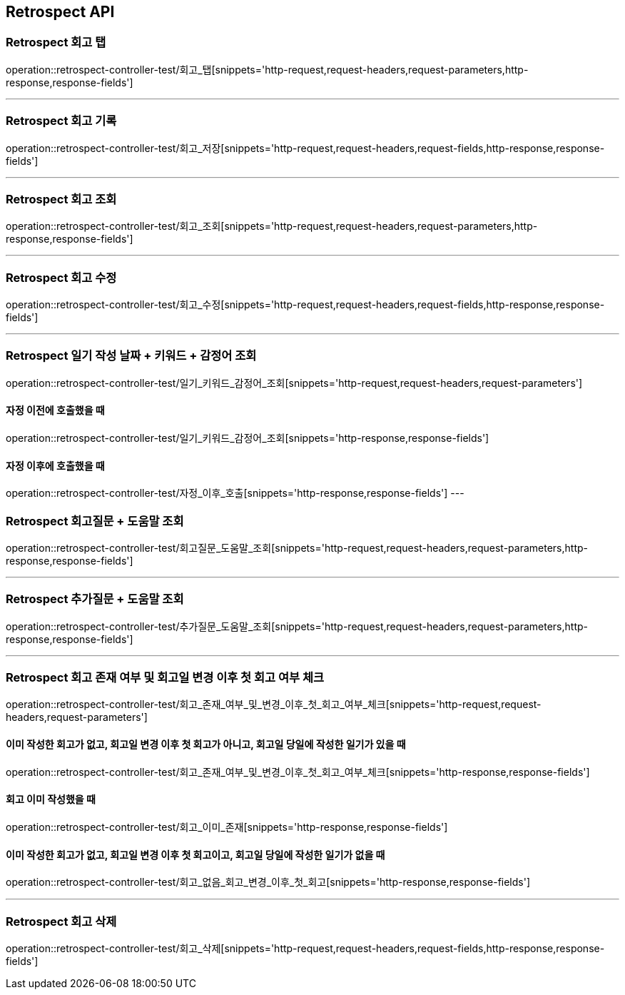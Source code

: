 [[Retrospect-API]]
== Retrospect API

[[Retrospect-회고-탭]]
=== Retrospect 회고 탭
operation::retrospect-controller-test/회고_탭[snippets='http-request,request-headers,request-parameters,http-response,response-fields']

---

[[Retrospect-회고-기록]]
=== Retrospect 회고 기록
operation::retrospect-controller-test/회고_저장[snippets='http-request,request-headers,request-fields,http-response,response-fields']

---

[[Retrospect-회고-조회]]
=== Retrospect 회고 조회
operation::retrospect-controller-test/회고_조회[snippets='http-request,request-headers,request-parameters,http-response,response-fields']

---

[[Retrospect-회고-수정]]
=== Retrospect 회고 수정
operation::retrospect-controller-test/회고_수정[snippets='http-request,request-headers,request-fields,http-response,response-fields']

---

[[Retrospect-일기작성날짜-키워드-감정어-조회]]
=== Retrospect 일기 작성 날짜 + 키워드 + 감정어 조회
operation::retrospect-controller-test/일기_키워드_감정어_조회[snippets='http-request,request-headers,request-parameters']

==== 자정 이전에 호출했을 때
operation::retrospect-controller-test/일기_키워드_감정어_조회[snippets='http-response,response-fields']

==== 자정 이후에 호출했을 때
operation::retrospect-controller-test/자정_이후_호출[snippets='http-response,response-fields']
---

[[Retrospect-회고질문-도움말-조회]]
=== Retrospect 회고질문 + 도움말 조회
operation::retrospect-controller-test/회고질문_도움말_조회[snippets='http-request,request-headers,request-parameters,http-response,response-fields']

---

[[Retrospect-추가질문-도움말-조회]]
=== Retrospect 추가질문 + 도움말 조회
operation::retrospect-controller-test/추가질문_도움말_조회[snippets='http-request,request-headers,request-parameters,http-response,response-fields']

---

[[Retrospect-회고-존재-여부-및-회고일-변경-이후-첫-회고-여부-체크]]
=== Retrospect 회고 존재 여부 및 회고일 변경 이후 첫 회고 여부 체크
operation::retrospect-controller-test/회고_존재_여부_및_변경_이후_첫_회고_여부_체크[snippets='http-request,request-headers,request-parameters']

==== 이미 작성한 회고가 없고, 회고일 변경 이후 첫 회고가 아니고, 회고일 당일에 작성한 일기가 있을 때
operation::retrospect-controller-test/회고_존재_여부_및_변경_이후_첫_회고_여부_체크[snippets='http-response,response-fields']

==== 회고 이미 작성했을 때
operation::retrospect-controller-test/회고_이미_존재[snippets='http-response,response-fields']

==== 이미 작성한 회고가 없고, 회고일 변경 이후 첫 회고이고, 회고일 당일에 작성한 일기가 없을 때
operation::retrospect-controller-test/회고_없음_회고_변경_이후_첫_회고[snippets='http-response,response-fields']

---

[[Retrospect-회고-삭제]]
=== Retrospect 회고 삭제
operation::retrospect-controller-test/회고_삭제[snippets='http-request,request-headers,request-fields,http-response,response-fields']
